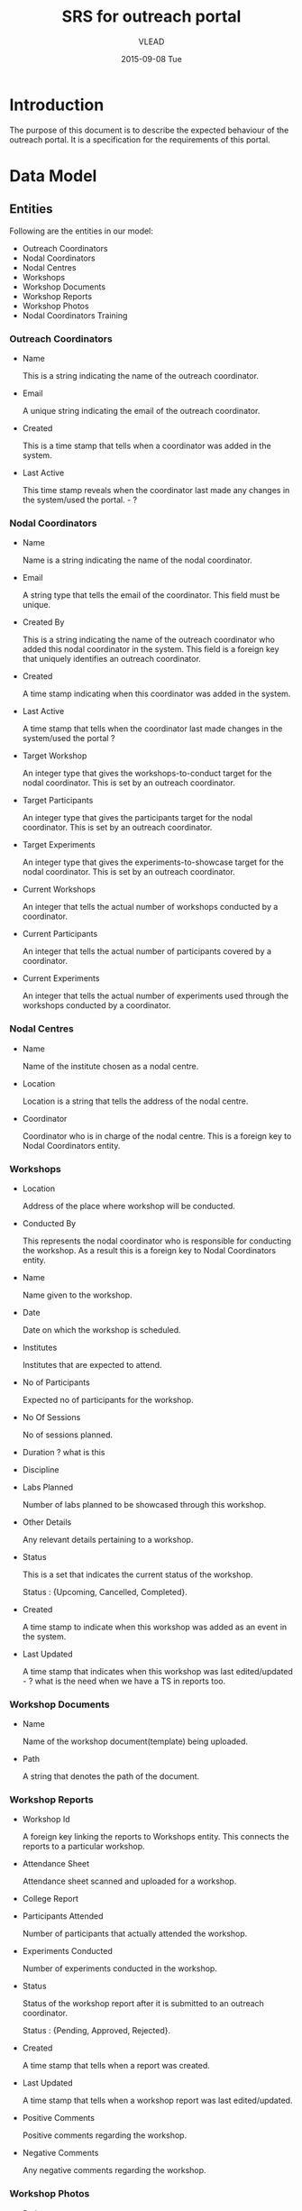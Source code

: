 #+TITLE:     SRS for outreach portal
#+AUTHOR:    VLEAD
#+EMAIL:     
#+DATE:      2015-09-08 Tue
#+options: ^:nil

* Introduction
  The purpose of this document is to describe the expected behaviour
  of the outreach portal. It is a specification for the requirements
  of this portal. 
 
* Data Model
** Entities
   Following are the entities in our model:

   + Outreach Coordinators
   + Nodal Coordinators
   + Nodal Centres
   + Workshops
   + Workshop Documents
   + Workshop Reports
   + Workshop Photos
   + Nodal Coordinators Training
    
*** Outreach Coordinators
   
    + Name

      This is a string indicating the name of the outreach coordinator.

    + Email

      A unique string indicating the email of the outreach coordinator.
  
    + Created 

      This is a time stamp that tells when a coordinator was added in
      the system.

    + Last Active
  
      This time stamp reveals when the coordinator last made any
      changes in the system/used the portal. - ?

*** Nodal Coordinators
    
    + Name

      Name is a string indicating the name of the nodal coordinator.

    + Email

      A string type that tells the email of the coordinator. This field
      must be unique.

    + Created By

      This is a string indicating the name of the outreach coordinator
      who added this nodal coordinator in the system. This field is a
      foreign key that uniquely identifies an outreach coordinator.

    + Created

      A time stamp indicating when this coordinator was added in the
      system.

    + Last Active

      A time stamp that tells when the coordinator last made changes in
      the system/used the portal ?

    + Target Workshop

      An integer type that gives the workshops-to-conduct target for the
      nodal coordinator. This is set by an outreach coordinator.

    + Target Participants

      An integer type that gives the participants target for the nodal
      coordinator. This is set by an outreach coordinator.
  
    + Target Experiments

      An integer type that gives the experiments-to-showcase target for
      the nodal coordinator. This is set by an outreach coordinator.

    + Current Workshops

      An integer that tells the actual number of workshops conducted by
      a coordinator. 

    + Current Participants

      An integer that tells the actual number of participants covered
      by a coordinator.

    + Current Experiments

      An integer that tells the actual number of experiments used
      through the workshops conducted by a coordinator.
    
*** Nodal Centres

    + Name

      Name of the institute chosen as a nodal centre.
  
    + Location

      Location is a string that tells the address of the nodal centre.
  
    + Coordinator 

      Coordinator who is in charge of the nodal centre. This is a
      foreign key to Nodal Coordinators entity.
  
*** Workshops

    + Location
   
      Address of the place where workshop will be conducted.

    + Conducted By

      This represents the nodal coordinator who is responsible for
      conducting the workshop. As a result this is a foreign key to
      Nodal Coordinators entity.

    + Name

      Name given to the workshop.

    + Date

      Date on which the workshop is scheduled.

    + Institutes

      Institutes that are expected to attend.

    + No of Participants

      Expected no of participants for the workshop.

    + No Of Sessions

      No of sessions planned.

    + Duration ? what is this

    + Discipline

    + Labs Planned

      Number of labs planned to be showcased through this workshop.
  
    + Other Details

       Any relevant details pertaining to a workshop.

    + Status
  
      This is a set that indicates the current status of the
      workshop. 

         Status : {Upcoming, Cancelled, Completed}.

    + Created

      A time stamp to indicate when this workshop was added as an event
      in the system.
  
    + Last Updated

      A time stamp that indicates when this workshop was last
      edited/updated - ? what is the need when we have a TS in reports too.

*** Workshop Documents

    + Name
      
      Name of the workshop document(template) being uploaded.

    + Path

      A string that denotes the path of the document.
      
*** Workshop Reports

    + Workshop Id

      A foreign key linking the reports to Workshops entity. This
      connects the reports to a particular workshop.

    + Attendance Sheet

      Attendance sheet scanned and uploaded for a workshop.

    + College Report


    + Participants Attended

      Number of participants that actually attended the workshop.

    + Experiments Conducted
  
      Number of experiments conducted in the workshop.

    + Status

      Status of the workshop report after it is submitted to an
      outreach coordinator. 

         Status : {Pending, Approved, Rejected}.

    + Created

      A time stamp that tells when a report was created.

    + Last Updated

      A time stamp that tells when a workshop report was last
      edited/updated.

    + Positive Comments

      Positive comments regarding the workshop.
   
    + Negative Comments

      Any negative comments regarding the workshop.

*** Workshop Photos

    + Path

      A string that denotes the path of the saved workshop photos.

    + Workshop Report Id

      This is a foreign key to Workshop Reports entity and links the
      photos to a particular workshop report.

*** Nodal Coordinators Training

    + Name

      Name of the nodal coordinators training workshop.

    + Date

      Date on which the workshop is scheduled.

    + Location

      Location of the workshop.

    + Duration
  
      Duration of the workshop.

    + Description

      Any details regarding the workshop like agenda etc.

    + Invitees

      Invitees for the training workshop. Their emails would be entered
      by the outreach coordinator and an invite would be sent notifying
      them about the workshop. Also, each entry must be unique.

    + Created By

      This is a foreign key to Outreach Coordinators entity. This tells
      the details of the outreach coordinator who created this
      workshop.

** Model Diagram
   The model-diagram can be found below. This gives an overview of the
   relationships between different entities.

   [[outreach-portal/vlead-effort/images/outreach-model-diagram.jpg][Model-diagram]] 

   This diagram highlights the following facts:

   + An outreach coordinator can have multiple nodal coordinators
     associated with it.

   + An outreach coordinator can conduct multiple nodal coordinator
     trainings.

   + Each nodal centre is assigned to a unique nodal coordinator.
 
   + A nodal coordinator can conduct multiple workshops.

   + A workshop report is unique to a workshop and there can not be
     multiple reports for a single workshop.

   + Each workshop report can have multiple workshop photos.

   + The workshop document is a separate entity and is only used by an
     admin.

* Operations of the application
  + The outreach coordinators would broadly do the following operations
    through this portal:

    - Add Nodal Centres.
    - Assign new or existing nodal coordinators to nodal centres.
    - Set targets for nodal coordinators.
    - Approve/reject workshop reports and comment on them.
    - Add a nodal coordinator training workshop

  + The nodal coordinators would perform the following operations:

    - Create/edit/delete workshop.
    - Submit/edit workshop report.

  + Besides these users, an admin is part of the system and the
    application assumes who the admin is. He can upload the relevant
    workshop documents and add outreach coordinators. 

* Link to wireframes 
  A skeletal of the front-end is given below in different use-case
  scenarios:

  [[https://github.com/Virtual-Labs/outreach-portal/blob/master/vlead-effort/wireframes/Vlabs%20Outreach%20Portal%20design-%20Wireframes.pdf][Wireframes]]

* Quality Parameters
  Following standard practices need to be strictly observed:

  + Issue tracking should be done via Github portal.
  + The function and variable names should be relevant along with
    proper casing.(Camel case or upper case)
  + Complete code should be properly indented.
  + There should be relevant comments in the code.
  + The database tables should be normalized.
  + Foreign key. ?
  + The application should be properly secured from common web attacks
    such as SQL injection.
